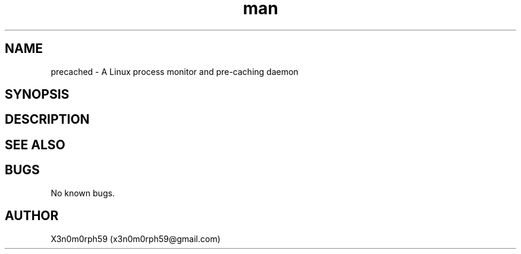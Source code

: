 .\" Manpage for precached.
.TH man 5 "28 Sep 2017" "1.0" "precached.conf man page"
.SH NAME
precached - A Linux process monitor and pre-caching daemon
.SH SYNOPSIS
.SH DESCRIPTION
.SH SEE ALSO
.SH BUGS
No known bugs.
.SH AUTHOR
X3n0m0rph59 (x3n0m0rph59@gmail.com)
